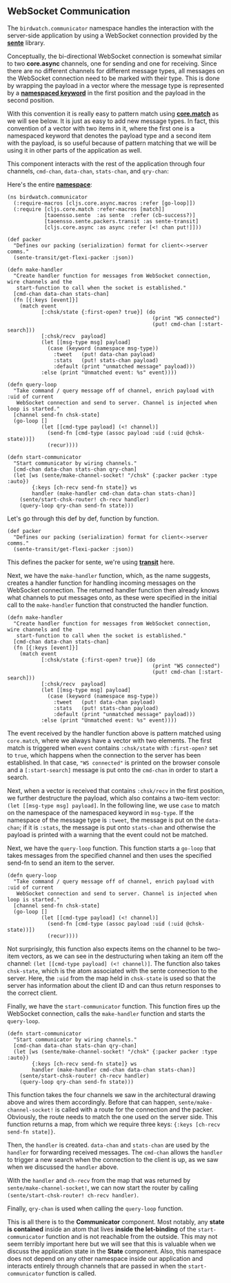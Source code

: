 ** WebSocket Communication
   :PROPERTIES:
   :CUSTOM_ID: websocket-communication
   :END:

The =birdwatch.communicator= namespace handles the interaction with the
server-side application by using a WebSocket connection provided by the
*[[https://github.com/ptaoussanis/sente][sente]]* library.

Conceptually, the bi-directional WebSocket connection is somewhat
similar to two *core.async* channels, one for sending and one for
receiving. Since there are no different channels for different message
types, all messages on the WebSocket connection need to be marked with
their type. This is done by wrapping the payload in a vector where the
message type is represented by a
*[[https://clojuredocs.org/clojure.core/keyword][namespaced keyword]]*
in the first position and the payload in the second position.

With this convention it is really easy to pattern match using
*[[https://github.com/clojure/core.match][core.match]]* as we will see
below. It is just as easy to add new message types. In fact, this
convention of a vector with two items in it, where the first one is a
namespaced keyword that denotes the payload type and a second item with
the payload, is so useful because of pattern matching that we will be
using it in other parts of the application as well.

This component interacts with the rest of the application through four
channels, =cmd-chan=, =data-chan=, =stats-chan=, and =qry-chan=:

[[file:images/client-communicator.png]]

Here's the entire
*[[https://github.com/matthiasn/BirdWatch/blob/54a03b1a5d1324075ca4e75451a2bc752a2ab9e3/Clojure-Websockets/MainApp/src/cljs/birdwatch/communicator.cljs][namespace]]*:

#+BEGIN_EXAMPLE
    (ns birdwatch.communicator
      (:require-macros [cljs.core.async.macros :refer [go-loop]])
      (:require [cljs.core.match :refer-macros [match]]
                [taoensso.sente  :as sente  :refer (cb-success?)]
                [taoensso.sente.packers.transit :as sente-transit]
                [cljs.core.async :as async :refer [<! chan put!]]))

    (def packer
      "Defines our packing (serialization) format for client<->server comms."
      (sente-transit/get-flexi-packer :json))

    (defn make-handler
      "Create handler function for messages from WebSocket connection, wire channels and the
       start-function to call when the socket is established."
      [cmd-chan data-chan stats-chan]
      (fn [{:keys [event]}]
        (match event
               [:chsk/state {:first-open? true}] (do
                                                   (print "WS connected")
                                                   (put! cmd-chan [:start-search]))
               [:chsk/recv  payload]
               (let [[msg-type msg] payload]
                 (case (keyword (namespace msg-type))
                   :tweet   (put! data-chan payload)
                   :stats   (put! stats-chan payload)
                   :default (print "unmatched message" payload)))
               :else (print "Unmatched event: %s" event))))

    (defn query-loop
      "Take command / query message off of channel, enrich payload with :uid of current
       WebSocket connection and send to server. Channel is injected when loop is started."
      [channel send-fn chsk-state]
      (go-loop []
               (let [[cmd-type payload] (<! channel)]
                 (send-fn [cmd-type (assoc payload :uid (:uid @chsk-state))])
                 (recur))))

    (defn start-communicator
      "Start communicator by wiring channels."
      [cmd-chan data-chan stats-chan qry-chan]
      (let [ws (sente/make-channel-socket! "/chsk" {:packer packer :type :auto})
            {:keys [ch-recv send-fn state]} ws
            handler (make-handler cmd-chan data-chan stats-chan)]
        (sente/start-chsk-router! ch-recv handler)
        (query-loop qry-chan send-fn state)))
#+END_EXAMPLE

Let's go through this def by def, function by function.

#+BEGIN_EXAMPLE
    (def packer
      "Defines our packing (serialization) format for client<->server comms."
      (sente-transit/get-flexi-packer :json))
#+END_EXAMPLE

This defines the packer for sente, we're using
*[[http://blog.cognitect.com/blog/2014/7/22/transit][transit]]* here.

Next, we have the =make-handler= function, which, as the name suggests,
creates a handler function for handling incoming messages on the
WebSocket connection. The returned handler function then already knows
what channels to put messages onto, as these were specified in the
initial call to the =make-handler= function that constructed the handler
function.

#+BEGIN_EXAMPLE
    (defn make-handler
      "Create handler function for messages from WebSocket connection, wire channels and the
       start-function to call when the socket is established."
      [cmd-chan data-chan stats-chan]
      (fn [{:keys [event]}]
        (match event
               [:chsk/state {:first-open? true}] (do
                                                   (print "WS connected")
                                                   (put! cmd-chan [:start-search]))
               [:chsk/recv  payload]
               (let [[msg-type msg] payload]
                 (case (keyword (namespace msg-type))
                   :tweet   (put! data-chan payload)
                   :stats   (put! stats-chan payload)
                   :default (print "unmatched message" payload)))
               :else (print "Unmatched event: %s" event))))
#+END_EXAMPLE

The event received by the handler function above is pattern matched
using =core.match=, where we always have a vector with two elements. The
first match is triggered when =event= contains =:chsk/state= with
=:first-open?= set to =true=, which happens when the connection to the
server has been established. In that case, ="WS connected"= is printed
on the browser console and a =[:start-search]= message is put onto the
=cmd-chan= in order to start a search.

Next, when a vector is received that contains =:chsk/recv= in the first
position, we further destructure the payload, which also contains a
two-item vector: =(let [[msg-type msg] payload]=. In the following line,
we use =case= to match on the namespace of the namespaced keyword in
=msg-type=. If the namespace of the message type is =:tweet=, the
message is put on the =data-chan=; if it is =:stats=, the message is put
onto =stats-chan= and otherwise the payload is printed with a warning
that the event could not be matched.

Next, we have the =query-loop= function. This function starts a
=go-loop= that takes messages from the specified channel and then uses
the specified send-fn to send an item to the server.

#+BEGIN_EXAMPLE
    (defn query-loop
      "Take command / query message off of channel, enrich payload with :uid of current
       WebSocket connection and send to server. Channel is injected when loop is started."
      [channel send-fn chsk-state]
      (go-loop []
               (let [[cmd-type payload] (<! channel)]
                 (send-fn [cmd-type (assoc payload :uid (:uid @chsk-state))])
                 (recur))))
#+END_EXAMPLE

Not surprisingly, this function also expects items on the channel to be
two-item vectors, as we can see in the destructuring when taking an item
off the channel: =(let [[cmd-type payload] (<! channel)]=. The function
also takes =chsk-state=, which is the atom associated with the sente
connection to the server. Here, the =:uid= from the map held in
=chsk-state= is used so that the server has information about the client
ID and can thus return responses to the correct client.

Finally, we have the =start-communicator= function. This function fires
up the WebSocket connection, calls the =make-handler= function and
starts the =query-loop=.

#+BEGIN_EXAMPLE
    (defn start-communicator
      "Start communicator by wiring channels."
      [cmd-chan data-chan stats-chan qry-chan]
      (let [ws (sente/make-channel-socket! "/chsk" {:packer packer :type :auto})
            {:keys [ch-recv send-fn state]} ws
            handler (make-handler cmd-chan data-chan stats-chan)]
        (sente/start-chsk-router! ch-recv handler)
        (query-loop qry-chan send-fn state)))
#+END_EXAMPLE

This function takes the four channels we saw in the architectural
drawing above and wires them accordingly. Before that can happen,
=sente/make-channel-socket!= is called with a route for the connection
and the packer. Obviously, the route needs to match the one used on the
server side. This function returns a map, from which we require three
keys: ={:keys [ch-recv send-fn state]}=.

Then, the =handler= is created. =data-chan= and =stats-chan= are used by
the =handler= for forwarding received messages. The =cmd-chan= allows
the =handler= to trigger a new search when the connection to the client
is up, as we saw when we discussed the =handler= above.

With the =handler= and =ch-recv= from the map that was returned by
=sente/make-channel-socket!=, we can now start the router by calling
=(sente/start-chsk-router! ch-recv handler)=.

Finally, =qry-chan= is used when calling the =query-loop= function.

This is all there is to the *Communicator* component. Most notably, any
*state is contained* inside an atom that lives *inside the let-binding*
of the =start-communicator= function and is not reachable from the
outside. This may not seem terribly important here but we will see that
this is valuable when we discuss the application state in the *State*
component. Also, this namespace does not depend on any other namespace
inside our application and interacts entirely through channels that are
passed in when the =start-communicator= function is called.
